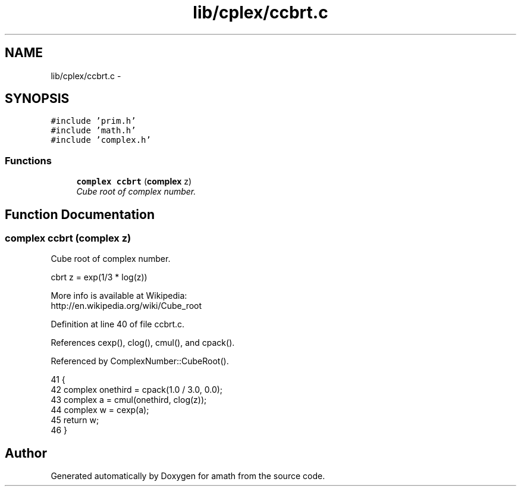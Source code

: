 .TH "lib/cplex/ccbrt.c" 3 "Tue Jan 24 2017" "Version 1.6.2" "amath" \" -*- nroff -*-
.ad l
.nh
.SH NAME
lib/cplex/ccbrt.c \- 
.SH SYNOPSIS
.br
.PP
\fC#include 'prim\&.h'\fP
.br
\fC#include 'math\&.h'\fP
.br
\fC#include 'complex\&.h'\fP
.br

.SS "Functions"

.in +1c
.ti -1c
.RI "\fBcomplex\fP \fBccbrt\fP (\fBcomplex\fP z)"
.br
.RI "\fICube root of complex number\&. \fP"
.in -1c
.SH "Function Documentation"
.PP 
.SS "\fBcomplex\fP ccbrt (\fBcomplex\fP z)"

.PP
Cube root of complex number\&. 
.PP
.nf

cbrt z = exp(1/3 * log(z))
.fi
.PP
 More info is available at Wikipedia: 
.br
 http://en.wikipedia.org/wiki/Cube_root 
.PP
Definition at line 40 of file ccbrt\&.c\&.
.PP
References cexp(), clog(), cmul(), and cpack()\&.
.PP
Referenced by ComplexNumber::CubeRoot()\&.
.PP
.nf
41 {
42     complex onethird = cpack(1\&.0 / 3\&.0, 0\&.0);
43     complex a = cmul(onethird, clog(z));
44     complex w = cexp(a);
45     return w;
46 }
.fi
.SH "Author"
.PP 
Generated automatically by Doxygen for amath from the source code\&.
